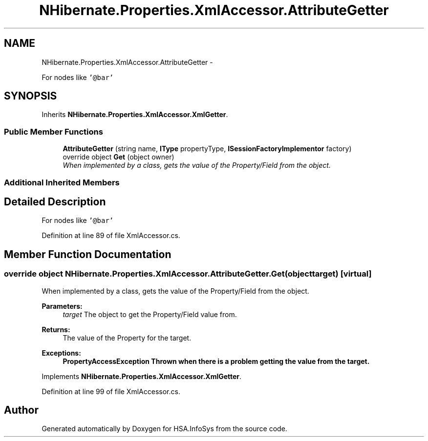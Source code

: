 .TH "NHibernate.Properties.XmlAccessor.AttributeGetter" 3 "Fri Jul 5 2013" "Version 1.0" "HSA.InfoSys" \" -*- nroff -*-
.ad l
.nh
.SH NAME
NHibernate.Properties.XmlAccessor.AttributeGetter \- 
.PP
For nodes like \fC'@bar'\fP 

.SH SYNOPSIS
.br
.PP
.PP
Inherits \fBNHibernate\&.Properties\&.XmlAccessor\&.XmlGetter\fP\&.
.SS "Public Member Functions"

.in +1c
.ti -1c
.RI "\fBAttributeGetter\fP (string name, \fBIType\fP propertyType, \fBISessionFactoryImplementor\fP factory)"
.br
.ti -1c
.RI "override object \fBGet\fP (object owner)"
.br
.RI "\fIWhen implemented by a class, gets the value of the Property/Field from the object\&. \fP"
.in -1c
.SS "Additional Inherited Members"
.SH "Detailed Description"
.PP 
For nodes like \fC'@bar'\fP


.PP
Definition at line 89 of file XmlAccessor\&.cs\&.
.SH "Member Function Documentation"
.PP 
.SS "override object NHibernate\&.Properties\&.XmlAccessor\&.AttributeGetter\&.Get (objecttarget)\fC [virtual]\fP"

.PP
When implemented by a class, gets the value of the Property/Field from the object\&. 
.PP
\fBParameters:\fP
.RS 4
\fItarget\fP The object to get the Property/Field value from\&.
.RE
.PP
\fBReturns:\fP
.RS 4
The value of the Property for the target\&. 
.RE
.PP
\fBExceptions:\fP
.RS 4
\fI\fBPropertyAccessException\fP\fP Thrown when there is a problem getting the value from the target\&. 
.RE
.PP

.PP
Implements \fBNHibernate\&.Properties\&.XmlAccessor\&.XmlGetter\fP\&.
.PP
Definition at line 99 of file XmlAccessor\&.cs\&.

.SH "Author"
.PP 
Generated automatically by Doxygen for HSA\&.InfoSys from the source code\&.
